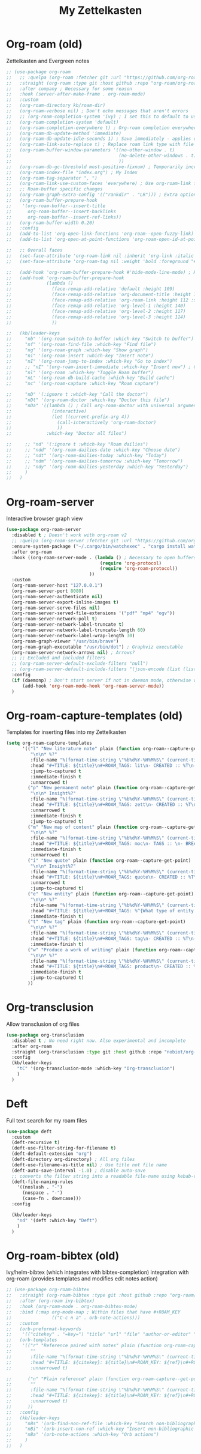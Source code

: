 #+TITLE: My Zettelkasten

* Org-roam (old)

Zettelkasten and Evergreen notes
#+BEGIN_SRC emacs-lisp
  ;; (use-package org-roam
  ;;   ;; :quelpa (org-roam :fetcher git :url "https://github.com/org-roam/org-roam" :branch "master") ; Incompatible with straight.el
  ;;   :straight (org-roam :type git :host github :repo "org-roam/org-roam" :branch "origin/v2") ; Org-roam v2
  ;;   :after company ; Necessary for some reason
  ;;   :hook (server-after-make-frame . org-roam-mode)
  ;;   :custom
  ;;   (org-roam-directory kb/roam-dir)
  ;;   (org-roam-verbose nil) ; Don't echo messages that aren't errors
  ;;   ;; (org-roam-completion-system 'ivy) ; I set this to default to use selectrum
  ;;   (org-roam-completion-system 'default)
  ;;   (org-roam-completion-everywhere t) ; Org-roam completion everywhere
  ;;   (org-roam-db-update-method 'immediate)
  ;;   (org-roam-db-update-idle-seconds 1) ; Save immediately - applies only if org-roam-db-update-method is set to idle-timer
  ;;   (org-roam-link-auto-replace t) ; Replace roam link type with file link type when possible
  ;;   (org-roam-buffer-window-parameters '((no-other-window . t)
  ;;                                        (no-delete-other-windows . t)
  ;;                                        ))
  ;;   (org-roam-db-gc-threshold most-positive-fixnum) ; Temporarily increase GC threshold during intensive org-roam operations
  ;;   (org-roam-index-file "index.org") ; My Index
  ;;   (org-roam-tag-separator ", ")
  ;;   (org-roam-link-use-custom-faces 'everywhere) ; Use org-roam-link face everywhere (including org-roam-buffer)
  ;;   ;; Roam-buffer specific changes
  ;;   (org-roam-graph-extra-config '(("rankdir" . "LR"))) ; Extra options passed to graphviz
  ;;   (org-roam-buffer-prepare-hook
  ;;    '(org-roam-buffer--insert-title
  ;;      org-roam-buffer--insert-backlinks
  ;;      org-roam-buffer--insert-ref-links))
  ;;   (org-roam-buffer-width 0.20)
  ;;   :config
  ;;   (add-to-list 'org-open-link-functions 'org-roam--open-fuzzy-link)
  ;;   (add-to-list 'org-open-at-point-functions 'org-roam-open-id-at-point)

  ;;   ;; Overall faces
  ;;   (set-face-attribute 'org-roam-link nil :inherit 'org-link :italic nil :foreground "goldenrod3")
  ;;   (set-face-attribute 'org-roam-tag nil :weight 'bold :foreground "#98be65")

  ;;   (add-hook 'org-roam-buffer-prepare-hook #'hide-mode-line-mode) ; Hide modeline in org-roam buffer
  ;;   (add-hook 'org-roam-buffer-prepare-hook
  ;;             (lambda ()
  ;;               (face-remap-add-relative 'default :height 109)
  ;;               (face-remap-add-relative 'org-document-title :height 145 :foreground "DarkOrange3")
  ;;               (face-remap-add-relative 'org-roam-link :height 112 :slant 'normal)
  ;;               (face-remap-add-relative 'org-level-1 :height 140)
  ;;               (face-remap-add-relative 'org-level-2 :height 117)
  ;;               (face-remap-add-relative 'org-level-3 :height 114)
  ;;               ))

  ;;   (kb/leader-keys
  ;;     "nb" '(org-roam-switch-to-buffer :which-key "Switch to buffer")
  ;;     "nf" '(org-roam-find-file :which-key "Find file")
  ;;     "ng" '(org-roam-graph :which-key "Show graph")
  ;;     "ni" '(org-roam-insert :which-key "Insert note")
  ;;     "nI" '(org-roam-jump-to-index :which-key "Go to index")
  ;;     ;; "nI" '(org-roam-insert-immediate :which-key "Insert now") ; Calls org-roam-capture-immediate-template
  ;;     "nl" '(org-roam :which-key "Toggle Roam buffer")
  ;;     "nL" '(org-roam-db-build-cache :which-key "Build cache")
  ;;     "nc" '(org-roam-capture :which-key "Roam capture")

  ;;     "nD" '(:ignore t :which-key "Call the doctor")
  ;;     "nDt" '(org-roam-doctor :which-key "Doctor this file")
  ;;     "nDa" '((lambda () ; Call org-roam-doctor with universal argument (C-u)
  ;;               (interactive)
  ;;               (let ((current-prefix-arg 4))
  ;;                 (call-interactively 'org-roam-doctor)
  ;;                 ))
  ;;             :which-key "Doctor all files")

  ;;     ;; "nd" '(:ignore t :which-key "Roam dailies")
  ;;     ;; "ndd" '(org-roam-dailies-date :which-key "Choose date")
  ;;     ;; "ndt" '(org-roam-dailies-today :which-key "Today")
  ;;     ;; "ndm" '(org-roam-dailies-tomorrow :which-key "Tomorrow")
  ;;     ;; "ndy" '(org-roam-dailies-yesterday :which-key "Yesterday")
  ;;     )
  ;;   )
#+END_SRC

* Org-roam-server

Interactive browser graph view
#+BEGIN_SRC emacs-lisp
  (use-package org-roam-server
    :disabled t ; Doesn't work with org-roam v2
    ;; :quelpa (org-roam-server :fetcher git :url "https://github.com/org-roam/org-roam-server" :branch "master") ; Quelpa version doesn't work? Perhaps has to do with org-roam dependency?
    :ensure-system-package ("~/.cargo/bin/watchexec" . "cargo install watchexec")
    :after org-roam
    :hook ((org-roam-server-mode . (lambda () ; Necessary to open buffers from graph
                                     (require 'org-protocol)
                                     (require 'org-roam-protocol))
                                 ))
    :custom
    (org-roam-server-host "127.0.0.1")
    (org-roam-server-port 8080)
    (org-roam-server-authenticate nil)
    (org-roam-server-export-inline-images t)
    (org-roam-server-serve-files nil)
    (org-roam-server-served-file-extensions '("pdf" "mp4" "ogv"))
    (org-roam-server-network-poll t)
    (org-roam-server-network-label-truncate t)
    (org-roam-server-network-label-truncate-length 60)
    (org-roam-server-network-label-wrap-length 30)
    (org-roam-graph-viewer "/usr/bin/brave")
    (org-roam-graph-executable "/usr/bin/dot") ; Graphviz executable
    (org-roam-server-network-arrows nil) ; Arrows?
    ;; ;; Excluded and included filters
    ;; (org-roam-server-default-exclude-filters "null")
    ;; (org-roam-server-default-include-filters "(json-encode (list (list (cons 'parent \"zett\"))))")
    :config
    (if (daemonp) ; Don't start server if not in daemon mode, otherwise will break things
        (add-hook 'org-roam-mode-hook 'org-roam-server-mode))
    )
#+END_SRC

* Org-roam-capture-templates (old)

Templates for inserting files into my Zettelkasten
#+BEGIN_SRC emacs-lisp
  (setq org-roam-capture-templates
        '(("l" "New literature note" plain (function org-roam--capture-get-point)
           "\n\n* %?"
           :file-name "%(format-time-string \"%b%d%Y-%H%M%S\" (current-time) nil)"
           :head "#+TITLE: ${title}\n#+ROAM_TAGS: lit\n- CREATED :: %T\n- Time-stamp: <>\n- SOURCE :: \n- TAGS :: \n- LINKS :: \n\n---\n\n* TODO Process ${title} :WAITING:\n:PROPERTIES:\n:CATEGORY: lit\n:ARCHIVE: %(concat kb/agenda-dir \"archive.org::datetree/* Lit Notes\")\n:END:\n"
           :jump-to-captured t
           :immediate-finish t
           :unnarrowed t)
          ("p" "New permanent note" plain (function org-roam--capture-get-point)
           "\n\n* Insight%?"
           :file-name "%(format-time-string \"%b%d%Y-%H%M%S\" (current-time) nil)"
           :head "#+TITLE: ${title}\n#+ROAM_TAGS: zett\n- CREATED :: %T\n- Time-stamp: <>\n- SOURCE :: \n- MOC :: \n- TAGS :: \n- LINKS :: \n\n---\n\n* TODO Process ${title} :NASCENT:\n:PROPERTIES:\n:CATEGORY: zett\n:ARCHIVE: %(concat kb/agenda-dir \"archive.org::datetree/* Zetts\")\n:END:"
           :unnarrowed t
           :immediate-finish t
           :jump-to-captured t)
          ("m" "New map of content" plain (function org-roam--capture-get-point)
           "\n\n* %?"
           :file-name "%(format-time-string \"%b%d%Y-%H%M%S\" (current-time) nil)"
           :head "#+TITLE: ${title}\n#+ROAM_TAGS: moc\n- TAGS :: \n- BREADCRUMBS :: \n\n---"
           :immediate-finish t
           :unnarrowed t)
          ("i" "New quote" plain (function org-roam--capture-get-point)
           "\n\n* Insight%?"
           :file-name "%(format-time-string \"%b%d%Y-%H%M%S\" (current-time) nil)"
           :head "#+TITLE: ${title}\n#+ROAM_TAGS: quote\n- CREATED :: %T\n- Time-stamp: <>\n- SOURCE :: \n- TAGS :: \n- LINKS :: \n\n---"
           :unnarrowed t
           :jump-to-captured t)
          ("e" "New entity" plain (function org-roam--capture-get-point)
           "\n\n* %?"
           :file-name "%(format-time-string \"%b%d%Y-%H%M%S\" (current-time) nil)"
           :head "#+TITLE: ${title}\n#+ROAM_TAGS: %^{What type of entity is this?|person|system|website|platform|organization}\n- CREATED :: %T\n- Time-stamp: <>\n- TAGS :: \n- LINKS :: \n\n---"
           :immediate-finish t)
          ("t" "New tag" plain (function org-roam--capture-get-point)
           "\n\n* %?"
           :file-name "%(format-time-string \"%b%d%Y-%H%M%S\" (current-time) nil)"
           :head "#+TITLE: ${title}\n#+ROAM_TAGS: tag\n- CREATED :: %T\n- Time-stamp: <>\n\n---"
           :immediate-finish t)
          ("w" "Produce a work of writing" plain (function org-roam--capture-get-point)
           "\n\n* %?"
           :file-name "%(format-time-string \"%b%d%Y-%H%M%S\" (current-time) nil)"
           :head "#+TITLE: ${title}\n#+ROAM_TAGS: product\n- CREATED :: %T\n- Time-stamp: <>\n- MOC :: \n\n---"
           :immediate-finish t
           :jump-to-captured t)
          ))
#+END_SRC

* Org-transclusion

Allow transclusion of org files
#+begin_src emacs-lisp
  (use-package org-transclusion
    :disabled t ; No need right now. Also experimental and incomplete
    :after org-roam
    :straight (org-transclusion :type git :host github :repo "nobiot/org-transclusion" :branch "main")
    :config
    (kb/leader-keys
      "tC" '(org-transclusion-mode :which-key "Org-transclusion")
      )
    )
#+end_src

* Deft

Full text search for my roam files
#+BEGIN_SRC emacs-lisp
  (use-package deft
    :custom
    (deft-recursive t)
    (deft-use-filter-string-for-filename t)
    (deft-default-extension "org")
    (deft-directory org-directory) ; All org files
    (deft-use-filename-as-title nil) ; Use title not file name
    (deft-auto-save-interval -1.0) ; disable auto-save
    ;; converts the filter string into a readable file-name using kebab-case:
    (deft-file-naming-rules
      '((noslash . "-")
        (nospace . "-")
        (case-fn . downcase)))
    :config

    (kb/leader-keys
      "nd" '(deft :which-key "Deft")
      )
    )
#+END_SRC

* Org-roam-bibtex (old)

Ivy/helm-bibtex (which integrates with bibtex-completion) integration
with org-roam (provides templates and modifies edit notes action)
#+BEGIN_SRC emacs-lisp
  ;; (use-package org-roam-bibtex
  ;;   :straight (org-roam-bibtex :type git :host github :repo "org-roam/org-roam-bibtex" :branch "org-roam-v2") ; For org-roam v2
  ;;   :after (org-roam ivy-bibtex)
  ;;   :hook (org-roam-mode . org-roam-bibtex-mode)
  ;;   :bind (:map org-mode-map ; Within files that have #+ROAM_KEY
  ;;               (("C-c n a" . orb-note-actions)))
  ;;   :custom
  ;;   (orb-preformat-keywords
  ;;    '(("citekey" . "=key=") "title" "url" "file" "author-or-editor" "keywords"))
  ;;   (orb-templates
  ;;    '(("r" "Reference paired with notes" plain (function org-roam-capture--get-point)
  ;;       ""
  ;;       :file-name "%(format-time-string \"%b%d%Y-%H%M%S\" (current-time) nil)-${slug}"
  ;;       :head "#+TITLE: ${citekey}: ${title}\n#+ROAM_KEY: ${ref}\n#+ROAM_TAGS: bib \n- CREATED :: %T\n- Time-stamp: <>\n- KEYWORDS :: ${keywords}\n- TAGS :: \n- LINKS :: \n\n---\n\n* TODO Process ${title} :WAITING:\n:PROPERTIES:\n:CATEGORY: bib_notes\n:ARCHIVE: %(concat kb/agenda-dir \"archive.org::datetree/* Bib Notes\")\n:END:\n\n* ${title} Notes\n:PROPERTIES:\n:Custom_ID: ${citekey}\n:URL: ${url}\n:AUTHOR: ${author-or-editor}\n:NOTER_DOCUMENT: %(orb-process-file-field \"${citekey}\")\n:NOTER_PAGE:\n:END:\n\n"
  ;;       :unnarrowed t)

  ;;      ("n" "Plain reference" plain (function org-roam-capture--get-point)
  ;;       ""
  ;;       :file-name "%(format-time-string \"%b%d%Y-%H%M%S\" (current-time) nil)-${slug}"
  ;;       :head "#+TITLE: ${citekey}: ${title}\n#+ROAM_KEY: ${ref}\n#+ROAM_TAGS: bib \n- CREATED :: %T\n- Time-stamp: <>\n- KEYWORDS :: ${keywords}\n- TAGS :: \n- LINKS :: \n\n---\n\n* TODO Process ${title} :WAITING:\n:PROPERTIES:\n:CATEGORY: bib_notes\n:ARCHIVE: %(concat kb/agenda-dir \"archive.org::datetree/* Bib Notes\")\n:END:\n\n* ${title} Notes\n:PROPERTIES:\n:Custom_ID: ${citekey}\n:URL: ${url}\n:AUTHOR: ${author-or-editor}\n:END:\n\n"
  ;;       :unnarrowed t)
  ;;      ))
  ;;   :config
  ;;   (kb/leader-keys
  ;;     "nBs" '(orb-find-non-ref-file :which-key "Search non-bibliographic Roam notes")
  ;;     "nBi" '(orb-insert-non-ref :which-key "Insert non-bibliographic Roam note")
  ;;     "nBa" '(orb-note-actions :which-key "Orb actions")
  ;;     )
  ;;   )
#+END_SRC
